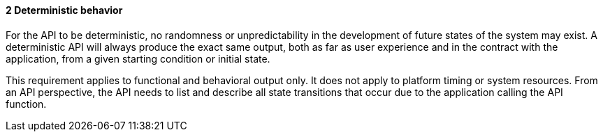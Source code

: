 // (C) Copyright 2014-2017 The Khronos Group Inc. All Rights Reserved.
// Khrono Group Safety Critical API Development SCAP
// document
// 
// Text format: asciidoc 8.6.9
// Editor:      Asciidoc Book Editor
//
// Description: Requirements 3.2.1 Requirement Bugzilla #15991

:Author: Illya Rudkin (spec editor)
:Author Initials: IOR
:Revision: 0.02

// Hyperlink anchor, the ID matches those in 
// 3_1_RequirementList.adoc 
[[gh1]]

==== 2 Deterministic behavior

For the API to be deterministic, no randomness or unpredictability in the development of future states of the system may exist. A deterministic API will always produce the exact same output, both as far as user experience and in the contract with the application, from a given starting condition or initial state.

This requirement applies to functional and behavioral output only. It does not apply to platform timing or system resources. From an API perspective, the API needs to list and describe all state transitions that occur due to the application calling the API function.